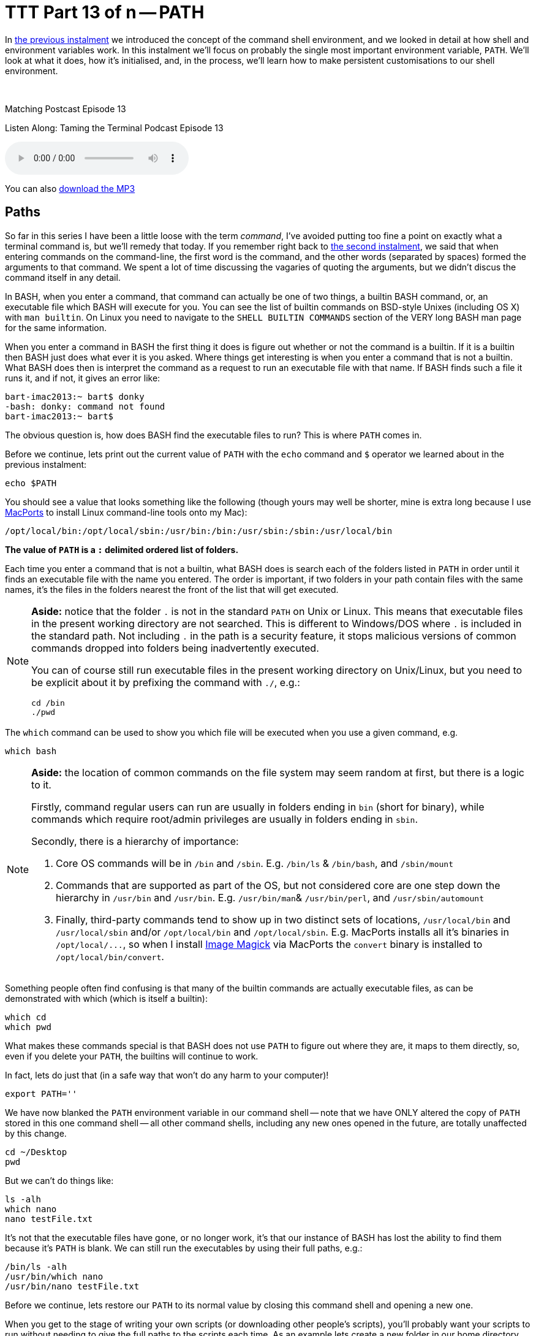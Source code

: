 [[ttt13]]
= TTT Part 13 of n -- PATH

In <<ttt12,the previous instalment>> we introduced the concept of the command shell environment, and we looked in detail at how shell and environment variables work.
In this instalment we'll focus on probably the single most important environment variable, `PATH`.
We'll look at what it does, how it's initialised, and, in the process, we'll learn how to make persistent customisations to our shell environment.

ifndef::backend-epub3[]
+++&nbsp;+++
endif::[]

.Matching Postcast Episode 13
****

Listen Along: Taming the Terminal Podcast Episode 13

ifndef::backend-pdf[]
+++<audio controls='1' src="http://media.blubrry.com/tamingtheterminal/archive.org/download/TTT13PATH/TTT_13_PATH.mp3">+++Your browser does not support HTML 5 audio 🙁+++</audio>+++
endif::[]

You can
ifndef::backend-pdf[]
also
endif::[]
http://media.blubrry.com/tamingtheterminal/archive.org/download/TTT13PATH/TTT_13_PATH.mp3?autoplay=0&loop=0&controls=1[download the MP3]
****

== Paths

So far in this series I have been a little loose with the term _command_, I've avoided putting too fine a point on exactly what a terminal command is, but we'll remedy that today.
If you remember right back to <<ttt02,the second instalment>>, we said that when entering commands on the command-line, the first word is the command, and the other words (separated by spaces) formed the arguments to that command.
We spent a lot of time discussing the vagaries of quoting the arguments, but we didn't discus the command itself in any detail.

In BASH, when you enter a command, that command can actually be one of two things, a builtin BASH command, or, an executable file which BASH will execute for you.
You can see the list of builtin commands on BSD-style Unixes (including OS X) with `man builtin`.
On Linux you need to navigate to the `SHELL BUILTIN COMMANDS` section of the VERY long BASH man page for the same information.

When you enter a command in BASH the first thing it does is figure out whether or not the command is a builtin.
If it is a builtin then BASH just does what ever it is you asked.
Where things get interesting is when you enter a command that is not a builtin.
What BASH does then is interpret the command as a request to run an executable file with that name.
If BASH finds such a file it runs it, and if not, it gives an error like:

[source,shell]
----
bart-imac2013:~ bart$ donky
-bash: donky: command not found
bart-imac2013:~ bart$
----

The obvious question is, how does BASH find the executable files to run?
This is where `PATH` comes in.

Before we continue, lets print out the current value of `PATH` with the `echo` command and `$` operator we learned about in the previous instalment:

[source,shell]
----
echo $PATH
----

You should see a value that looks something like the following (though yours may well be shorter, mine is extra long because I use http://www.macports.org[MacPorts] to install Linux command-line tools onto my Mac):

[source,shell]
----
/opt/local/bin:/opt/local/sbin:/usr/bin:/bin:/usr/sbin:/sbin:/usr/local/bin
----

*The value of `PATH` is a `:` delimited ordered list of folders.*

Each time you enter a command that is not a builtin, what BASH does is search each of the folders listed in `PATH` in order until it finds an executable file with the name you entered.
The order is important, if two folders in your path contain files with the same names, it's the files in the folders nearest the front of the list that will get executed.


[NOTE]
====
*Aside:* notice that the folder `.` is not in the standard `PATH` on Unix or Linux.
This means that executable files in the present working directory are not searched.
This is different to Windows/DOS where `.` is included in the standard path.
Not including `.` in the path is a security feature, it stops malicious versions of common commands dropped into folders being inadvertently executed.

You can of course still run executable files in the present working directory on Unix/Linux, but you need to be explicit about it by prefixing the command with `./`, e.g.:

[source,shell]
----
cd /bin
./pwd
----
====



The `which` command can be used to show you which file will be executed when you use a given command, e.g.

[source,shell]
----
which bash
----

[NOTE]
====
*Aside:* the location of common commands on the file system may seem random at first, but there is a logic to it.

Firstly, command regular users can run are usually in folders ending in `bin` (short for binary), while commands which require root/admin privileges are usually in folders ending in `sbin`.

Secondly, there is a hierarchy of importance:

. Core OS commands will be in `/bin` and `/sbin`.
E.g.
`/bin/ls` & `/bin/bash`, and `/sbin/mount`
. Commands that are supported as part of the OS, but not considered core are one step down the hierarchy in `/usr/bin` and `/usr/bin`.
E.g.
`/usr/bin/man`& `/usr/bin/perl`, and `/usr/sbin/automount`
. Finally, third-party commands tend to show up in two distinct sets of locations, `/usr/local/bin` and `/usr/local/sbin` and/or `/opt/local/bin` and `/opt/local/sbin`.
E.g.
MacPorts installs all it's binaries in `+/opt/local/...+`, so when I install http://www.imagemagick.org/[Image Magick] via MacPorts the `convert` binary is installed to `/opt/local/bin/convert`.
====



Something people often find confusing is that many of the builtin commands are actually executable files, as can be demonstrated with which (which is itself a builtin):

[source,shell]
----
which cd
which pwd
----

What makes these commands special is that BASH does not use `PATH` to figure out where they are, it maps to them directly, so, even if you delete your `PATH`, the builtins will continue to work.

In fact, lets do just that (in a safe way that won't do any harm to your computer)!

[source,shell]
----
export PATH=''
----

We have now blanked the `PATH` environment variable in our command shell -- note that we have ONLY altered the copy of `PATH` stored in this one command shell -- all other command shells, including any new ones opened in the future, are totally unaffected by this change.

[source,shell]
----
cd ~/Desktop
pwd
----

But we can't do things like:

[source,shell]
----
ls -alh
which nano
nano testFile.txt
----

It's not that the executable files have gone, or no longer work, it's that our instance of BASH has lost the ability to find them because it's `PATH` is blank.
We can still run the executables by using their full paths, e.g.:

[source,shell]
----
/bin/ls -alh
/usr/bin/which nano
/usr/bin/nano testFile.txt
----

Before we continue, lets restore our `PATH` to its normal value by closing this command shell and opening a new one.

When you get to the stage of writing your own scripts (or downloading other people's scripts), you'll probably want your scripts to run without needing to give the full paths to the scripts each time.
As an example lets create a new folder in our home directory and create a simple script within it:

[source,shell]
----
mkdir ~/myScripts
nano ~/myScripts/whereAmI
----

Enter the following content into the file `whereAmI` and save:

[source,Perl]
----
#!/usr/bin/perl

print "Hi $ENV{USER}, you are currently in $ENV{PWD}\n";
----

NOTE: *Aside:* in the last instalment we used a BASH shell script for our example, this time, for some variety, I'm using a Perl script, the language used has no baring on how all this works.


Then make the script executable, and test it:

[source,shell]
----
chmod 755 ~/myScripts/whereAmI
~/myScripts/whereAmI
----

At the moment we have to enter the full path to `whereAmI` each time we want to use it, lets remedy that by adding our new `myScripts` folder to the end of our `PATH`:

[source,shell]
----
export PATH="$PATH:$HOME/myScripts"
----

*Note that we have to include the current value of `PATH` in the new value we set for `PATH` or we would be _replacing_ the `PATH` rather than adding to it.* This is a very common pit-fall, and the effect would be that all non-builtin commands apart from those in the one new folder would break.
Note also that we used `$HOME` instead of `~` because you can't use `~` in `PATH`.

Verify that `PATH` has been updated:

[source,shell]
----
echo $PATH
which whereAmI
----

We can now use our script as a command without having to specify the full path:

[source,shell]
----
whereAmI
----

Now, close your command shell, and open a new one, and try to use your script as a command again:

[source,shell]
----
bart-imac2013:~ bart$ whereAmI
-bash: whereAmI: command not found
bart-imac2013:~ bart$
----

Why was the command not found?
The answer is simply that the change we made to `PATH` in our previous shell's environment vanished the moment we closed that shell.
What we need to do is make a permanent change, and to do that we need to understand how BASH initialises it's environment.

When SH or BASH are initialising they they start the environment building process by sourcing the file /etc/profile.
The out-of-the-box content of this file will be determined by your choice of OS.
On my Ubuntu server `/etc/profile` contains the following:

[source,shell,linenums]
----
# /etc/profile: system-wide .profile file for the Bourne shell (sh(1))
# and Bourne compatible shells (bash(1), ksh(1), ash(1), ...).

if [ "$PS1" ]; then
  if [ "$BASH" ] && [ "$BASH" != "/bin/sh" ]; then
    # The file bash.bashrc already sets the default PS1.
    # PS1='\h:\w\$ '
    if [ -f /etc/bash.bashrc ]; then
      . /etc/bash.bashrc
    fi
  else
    if [ "`id -u`" -eq 0 ]; then
      PS1='# '
    else
      PS1='$ '
    fi
  fi
fi

# The default umask is now handled by pam_umask.
# See pam_umask(8) and /etc/login.defs.

if [ -d /etc/profile.d ]; then
  for i in /etc/profile.d/*.sh; do
    if [ -r $i ]; then
      . $i
    fi
  done
  unset i
fi
----

While OS X comes with a much shorter and easier to understand `/etc/profile`:

[source,shell,linenums]
----
# System-wide .profile for sh(1)

if [ -x /usr/libexec/path_helper ]; then
	eval `/usr/libexec/path_helper -s`
fi

if [ "${BASH-no}" != "no" ]; then
	[ -r /etc/bashrc ] && . /etc/bashrc
fi
----

In this series we are focusing on OS X, so we'll only look at how OS X initialises it's Environment in detail.

What the above OS X /etc/profile does is two things:

. assuming it exists and is executable, it loads the output of `/usr/libexec/path_helper` into it's environment
. if the process starting up is a BASH process (rather than an SH process), it executes `/etc/bashrc`

As you might guess from the name, `path_helper` is a utility for constructing the default path.
You can run it yourself to see what it produces:

[source,shell]
----
/usr/libexec/path_helper
----

If you're curious, you can learn how it builds the path by reading the relevant man page with: `man path_helper`.
The skinny version is that it reads the system-wide default path from `/etc/paths`, and then adds any extra paths defined in files contained in the folder `/etc/paths.d`.
To have a look at the default paths you can use:

[source,shell]
----
cat /etc/paths
cat /etc/paths.d/*
----

(On a default OS X install the last command will fail because there are no files present in /etc/paths.d by default)

If we wanted to add our new scripts folder to the default path for all users on the system we could edit `/etc/paths`, or add a new file with the path or our scripts folder in `/etc/paths.d`, but don't do that!
These system-level paths should only be used for system-level things, as we'll see shortly, there is a better way to make user-specific customisations.

For completeness, lets have a look at `/etc/bashrc`.

[source,shell,linenums]
----
# System-wide .bashrc file for interactive bash(1) shells.
if [ -z "$PS1" ]; then
   return
fi

PS1='\h:\W \u\$ '
# Make bash check its window size after a process completes
shopt -s checkwinsize
# Tell the terminal about the working directory at each prompt.
if [ "$TERM_PROGRAM" == "Apple_Terminal" ] && [ -z "$INSIDE_EMACS" ]; then
    update_terminal_cwd() {
        # Identify the directory using a "file:" scheme URL,
        # including the host name to disambiguate local vs.
        # remote connections. Percent-escape spaces.
	local SEARCH=' '
	local REPLACE='%20'
	local PWD_URL="file://$HOSTNAME${PWD//$SEARCH/$REPLACE}"
	printf '\e]7;%s\a' "$PWD_URL"
    }
    PROMPT_COMMAND="update_terminal_cwd; $PROMPT_COMMAND"
fi
----

What's going on here is mostly OS X-specific customisations to BASH.
The Ubuntu equivalent to this file is `/etc/bash.bashrc`, and just like with `/etc/profile`, the contents of the file is completely different to what you get on OS X.

There is really only one line in this file that I want to draw your attention to, and then, only as a preview of the next instalment.
The line in questions is:

[source,shell]
----
PS1='\h:\W \u\$ '
----

It looks like gobbledegook, but, it's actually the line that sets the format of the command prompt.
`\h` is the host name, `\W` is the current folder, and `\u` the current user.
You should recognise that as the format of the command prompt in you OS X Terminal windows.
We'll look at this in more detail next time.

So far there are two files doing the customisation of BASH for us, `/etc/profile` and `/etc/bashrc`.
These are both system files, and if you try to edit them as a regular user you'll find your don't have permission:

[source,shell]
----
bart-imac2013:~ bart$ ls -l /etc/profile /etc/bashrc
-r--r--r--  1 root  wheel  745 10 Nov 18:55 /etc/bashrc
-r--r--r--  1 root  wheel  189 10 Nov 18:55 /etc/profile
bart-imac2013:~ bart$
----

It's with good reason that you don't have editing rights to these files -- you could do serious damage to your system if you make a mistake in these files.
Unless you really know what you are doing, never edit either of them!

The system level configuration files are only the first half of BASH's startup procedure, when a new BASH process has finished running those files, it moves on to a new phase where it checks the user's home directory for certain specially named files.

For reasons we won't go into now, if you're a Linux user the user-level file to create/edit is `~/.bashrc`, while Mac users should create/edit `~/.bash_profile` (if you really care about why there is a difference you can have a read of http://www.joshstaiger.org/archives/2005/07/bash_profile_vs.html[this short article]).

So, any customisations we wish to make to BASH on our Macs should be made in `~/.bash_profile`.
Lets go ahead and set a custom `PATH` that includes the folder we created earlier:

[source,shell]
----
nano ~/.bash_profile
----

Enter the following and save the file (BE CAREFUL TO GET IT RIGHT):

[source,shell,linenums]
----
# print warning message (leave out the echo lines if you prefer)
echo "NOTE - applying customisations in ~/.bash_profile"
echo "       If you make a mistake and need to remove the customisations"
echo "       execute the following then restart your Terminal:"
echo "       /bin/mv ~/.bash_profile ~/bash_profile.disabled"

# update the path
export PATH="$PATH:$HOME/myScripts"
----

[NOTE]
====
*Aside:* Note that any line in a shell script starting with a `#` is a comment, so it is ignored by the computer and there purely for your information.
Also, note that the echo lines are there only as a helpful hint in case you make a mistake and break your `PATH`.
The command simply renames `~/.bash_profile` to `~/bash_profile.disabled`, hence disabling it, and, because the new name does not start with a `.`, making it visible in the Finder should you want to delete or edit it easily.
You can test any changes you make to try fix what ever problem you were having by editing the file and then running:

[source,shell]
----
source ~/bash_profile.disabled
----

When you're happy you've fixed the problem you can move it back into place with:

[source,shell]
----
mv ~/bash_profile.disabled ~/.bash_profile
----
====


To test your newly customised environment simply open a new Terminal.
If you've done everything right you should see the warning message telling you `~/.bash_profile` has been executed, and, your path should have been updated to include `~/myScripts`.
You can verify this by running:

[source,shell]
----
echo $PATH
whereAmI
----

You should use `~/.bash_profile` to make all your BASH customisations, not just customisations to your `PATH`.
In the next instalment we'll have a look at some of the other customisations you might like to configure in your `~/.bash_profile` file.
